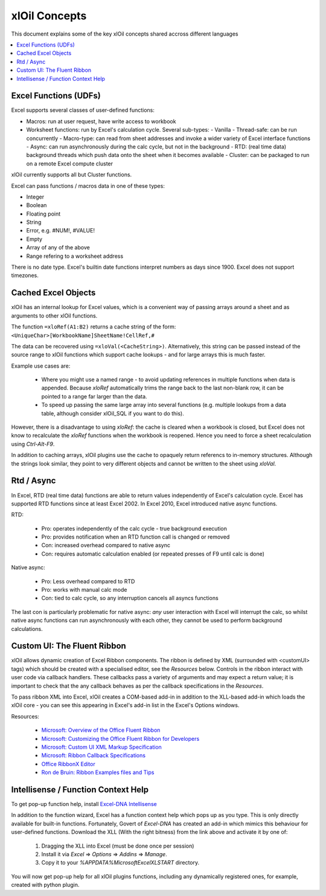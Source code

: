 ==============
xlOil Concepts
==============

This document explains some of the key xlOil concepts shared accross different languages

.. contents::
    :local:


Excel Functions (UDFs)
----------------------

Excel supports several classes of user-defined functions:

- Macros: run at user request, have write access to workbook
- Worksheet functions: run by Excel's calculation cycle. Several sub-types:
  - Vanilla
  - Thread-safe: can be run concurrently
  - Macro-type: can read from sheet addresses and invoke a wider variety of Excel interface functions
  - Async: can run asynchronously during the calc cycle, but not in the background
  - RTD: (real time data) background threads which push data onto the sheet when it becomes available
  - Cluster: can be packaged to run on a remote Excel compute cluster

xlOil currently supports all but Cluster functions.

Excel can pass functions / macros data in one of these types:

- Integer
- Boolean
- Floating point
- String
- Error, e.g. #NUM!, #VALUE!
- Empty
- Array of any of the above
- Range refering to a worksheet address

There is no date type. Excel's builtin date functions interpret numbers as days since 1900. 
Excel does not support timezones.


.. _core-cached-objects:

Cached Excel Objects
--------------------

xlOil has an internal lookup for Excel values, which is a convenient way of 
passing arrays around a sheet and as arguments to other xlOil functions.

The function ``=xloRef(A1:B2)`` returns a cache string of the form:
``<UniqueChar>[WorkbookName]SheetName!CellRef,#``

The data can be recovered using ``=xloVal(<CacheString>)``. Alternatively,
this string can be passed instead of the source range to xlOil functions which
support cache lookups - and for large arrays this is much faster.

Example use cases are:

    * Where you might use a named range - to avoid updating references 
      in multiple functions when data is appended.  Because `xloRef` automatically 
      trims the range back to the last non-blank row, it can be pointed to a range
      far larger than the data.
    * To speed up passing the same large array into several functions 
      (e.g. multiple lookups from a data table, although consider xlOil_SQL if
      you want to do this).

However, there is a disadvantage to using `xloRef`: the cache is cleared when
a workbook is closed, but Excel does not know to recalculate the `xloRef` 
functions when the workbook is reopened. Hence you need to force a sheet
recalculation using *Ctrl-Alt-F9*.

In addition to caching arrays, xlOil plugins use the cache to opaquely return
referencs to in-memory structures.  Although the strings look similar, they 
point to very different objects and cannot be written to the sheet using `xloVal`.


.. _concepts-rtd-async:

Rtd / Async
-----------

In Excel, RTD (real time data) functions are able to return values independently of Excel's 
calculation cycle.  Excel has supported RTD functions since at least Excel 2002.  In Excel 
2010, Excel introduced native async functions.

RTD:

    * Pro: operates independently of the calc cycle - true background execution
    * Pro: provides notification when an RTD function call is changed or removed
    * Con: increased overhead compared to native async
    * Con: requires automatic calculation enabled (or repeated presses of F9 until calc is done)

Native async:

    * Pro: Less overhead compared to RTD
    * Pro: works with manual calc mode
    * Con: tied to calc cycle, so any interruption cancels all asyncs functions

The last con is particularly problematic for native async: *any* user interaction with Excel will
interrupt the calc, so whilst native async functions can run asynchronously with each other, they
cannot be used to perform background calculations.

.. _concepts-ribbon:

Custom UI: The Fluent Ribbon
----------------------------

xlOil allows dynamic creation of Excel Ribbon components. The ribbon is defined by XML
(surrounded with <customUI> tags) which should be created with a specialised editor, see the 
*Resources* below. Controls in the ribbon interact with user code via callback handlers.  
These callbacks pass a variety of arguments and may expect a return value; it is important 
to check that the any callback behaves as per the callback specifications in the *Resources*.

To pass ribbon XML into Excel, xlOil creates a COM-based add-in in addition to the XLL-based 
add-in which loads the xlOil core - you can see this appearing in Excel's add-in list in the 
Excel's Options windows.

Resources:

   * `Microsoft: Overview of the Office Fluent Ribbon <https://docs.microsoft.com/en-us/office/vba/library-reference/concepts/overview-of-the-office-fluent-ribbon>`_
   * `Microsoft: Customizing the Office Fluent Ribbon for Developers <https://docs.microsoft.com/en-us/previous-versions/office/developer/office-2007/aa338202(v=office.12)>`_
   * `Microsoft: Custom UI XML Markup Specification <https://docs.microsoft.com/en-us/openspecs/office_standards/ms-customui/31f152d6-2a5d-4b50-a867-9dbc6d01aa43>`_
   * `Microsoft: Ribbon Callback Specifications <https://docs.microsoft.com/en-us/previous-versions/office/developer/office-2010/ee691833(v=office.14)>`_
   * `Office RibbonX Editor <https://github.com/fernandreu/office-ribbonx-editor>`_
   * `Ron de Bruin: Ribbon Examples files and Tips <https://www.rondebruin.nl/win/s2/win003.htm>`_


.. _concepts-intellisense:

Intellisense / Function Context Help
------------------------------------

To get pop-up function help, install `Excel-DNA Intellisense <https://github.com/Excel-DNA/IntelliSense/releases>`_

In addition to the function wizard, Excel has a function context help which pops up as you type.
This is only directly available for built-in functions.  Fortunately, Govert of *Excel-DNA* has created
an add-in which mimics this behaviour for user-defined functions.  Download the XLL (With the right bitness)
from the link above and activate it by one of:
   1) Dragging the XLL into Excel (must be done once per session)
   2) Install it via *Excel* => *Options* => *Addins* => *Manage*. 
   3) Copy it to your `%APPDATA%\Microsoft\Excel\XLSTART` directory.

You will now get pop-up help for all xlOil plugins functions, including any dynamically registered ones, 
for example, created with python plugin.
